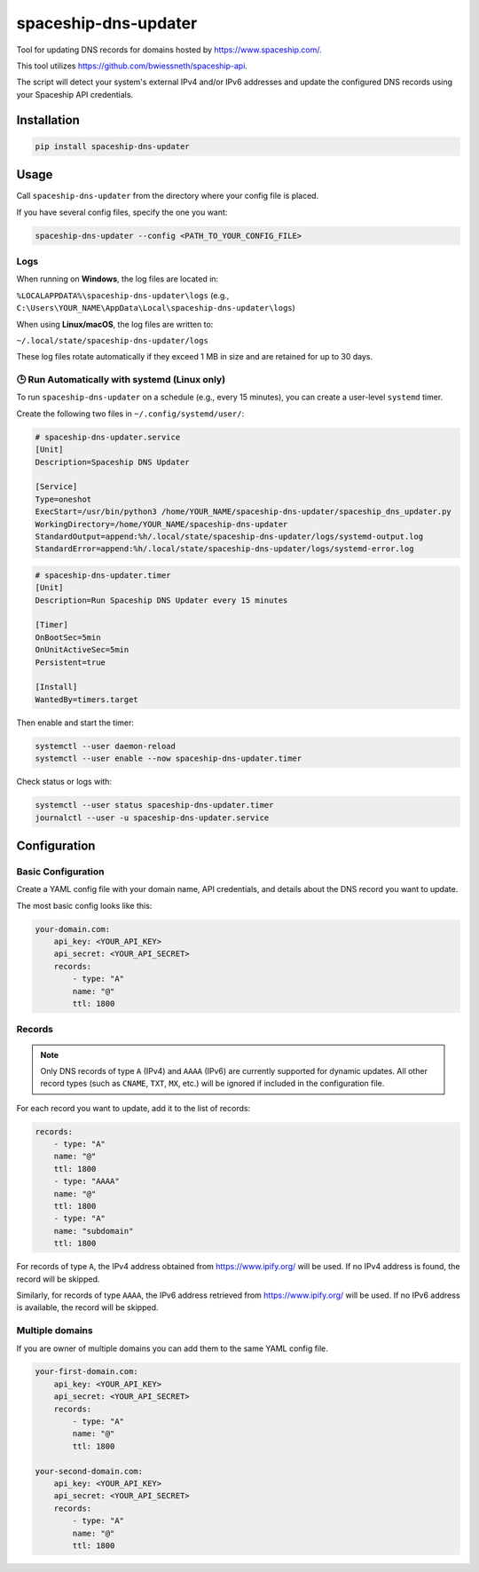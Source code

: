 spaceship-dns-updater
#####################

Tool for updating DNS records for domains hosted by https://www.spaceship.com/.

This tool utilizes https://github.com/bwiessneth/spaceship-api.

The script will detect your system's external IPv4 and/or IPv6 addresses and update the configured DNS records using your Spaceship API credentials.



Installation
************

.. code-block:: bash

    pip install spaceship-dns-updater


Usage
*****

Call ``spaceship-dns-updater`` from the directory where your config file is placed.

If you have several config files, specify the one you want:

.. code-block:: bash

    spaceship-dns-updater --config <PATH_TO_YOUR_CONFIG_FILE>


Logs
----

When running on **Windows**, the log files are located in:

``%LOCALAPPDATA%\spaceship-dns-updater\logs``  
(e.g., ``C:\Users\YOUR_NAME\AppData\Local\spaceship-dns-updater\logs``)

When using **Linux/macOS**, the log files are written to:

``~/.local/state/spaceship-dns-updater/logs``

These log files rotate automatically if they exceed 1 MB in size and are retained for up to 30 days.


🕒 Run Automatically with systemd (Linux only)
----------------------------------------------

To run ``spaceship-dns-updater`` on a schedule (e.g., every 15 minutes), you can create a user-level ``systemd`` timer.

Create the following two files in ``~/.config/systemd/user/``:

.. code-block:: ini

    # spaceship-dns-updater.service
    [Unit]
    Description=Spaceship DNS Updater

    [Service]
    Type=oneshot
    ExecStart=/usr/bin/python3 /home/YOUR_NAME/spaceship-dns-updater/spaceship_dns_updater.py
    WorkingDirectory=/home/YOUR_NAME/spaceship-dns-updater
    StandardOutput=append:%h/.local/state/spaceship-dns-updater/logs/systemd-output.log
    StandardError=append:%h/.local/state/spaceship-dns-updater/logs/systemd-error.log

.. code-block:: ini

    # spaceship-dns-updater.timer
    [Unit]
    Description=Run Spaceship DNS Updater every 15 minutes

    [Timer]
    OnBootSec=5min
    OnUnitActiveSec=5min
    Persistent=true

    [Install]
    WantedBy=timers.target

Then enable and start the timer:

.. code-block:: bash

    systemctl --user daemon-reload
    systemctl --user enable --now spaceship-dns-updater.timer

Check status or logs with:

.. code-block:: bash

    systemctl --user status spaceship-dns-updater.timer
    journalctl --user -u spaceship-dns-updater.service
    

Configuration
*************

Basic Configuration
-------------------

Create a YAML config file with your domain name, API credentials, and details about the DNS record you want to update.

The most basic config looks like this:

.. code-block:: yaml

    your-domain.com:
        api_key: <YOUR_API_KEY>
        api_secret: <YOUR_API_SECRET>
        records:
            - type: "A"
            name: "@"
            ttl: 1800


Records
-------

.. note::

   Only DNS records of type ``A`` (IPv4) and ``AAAA`` (IPv6) are currently supported
   for dynamic updates. All other record types (such as ``CNAME``, ``TXT``, ``MX``, etc.)
   will be ignored if included in the configuration file.

For each record you want to update, add it to the list of records:

.. code-block:: yaml

    records:
        - type: "A"
        name: "@"
        ttl: 1800
        - type: "AAAA"
        name: "@"
        ttl: 1800
        - type: "A"
        name: "subdomain"
        ttl: 1800

For records of type ``A``, the IPv4 address obtained from https://www.ipify.org/ will be used.
If no IPv4 address is found, the record will be skipped.

Similarly, for records of type ``AAAA``, the IPv6 address retrieved from https://www.ipify.org/ will be used.
If no IPv6 address is available, the record will be skipped.


Multiple domains
----------------

If you are owner of multiple domains you can add them to the same YAML config file. 

.. code-block:: yaml

    your-first-domain.com:
        api_key: <YOUR_API_KEY>
        api_secret: <YOUR_API_SECRET>
        records:
            - type: "A"
            name: "@"
            ttl: 1800

    your-second-domain.com:
        api_key: <YOUR_API_KEY>
        api_secret: <YOUR_API_SECRET>
        records:
            - type: "A"
            name: "@"
            ttl: 1800
